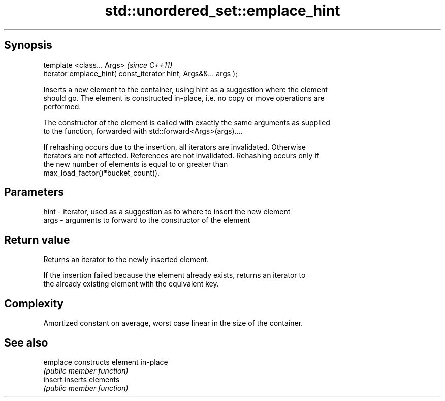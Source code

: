 .TH std::unordered_set::emplace_hint 3 "Jun 28 2014" "2.0 | http://cppreference.com" "C++ Standard Libary"
.SH Synopsis
   template <class... Args>                                       \fI(since C++11)\fP
   iterator emplace_hint( const_iterator hint, Args&&... args );

   Inserts a new element to the container, using hint as a suggestion where the element
   should go. The element is constructed in-place, i.e. no copy or move operations are
   performed.

   The constructor of the element is called with exactly the same arguments as supplied
   to the function, forwarded with std::forward<Args>(args)....

   If rehashing occurs due to the insertion, all iterators are invalidated. Otherwise
   iterators are not affected. References are not invalidated. Rehashing occurs only if
   the new number of elements is equal to or greater than
   max_load_factor()*bucket_count().

.SH Parameters

   hint - iterator, used as a suggestion as to where to insert the new element
   args - arguments to forward to the constructor of the element

.SH Return value

   Returns an iterator to the newly inserted element.

   If the insertion failed because the element already exists, returns an iterator to
   the already existing element with the equivalent key.

.SH Complexity

   Amortized constant on average, worst case linear in the size of the container.

.SH See also

   emplace constructs element in-place
           \fI(public member function)\fP 
   insert  inserts elements
           \fI(public member function)\fP 
